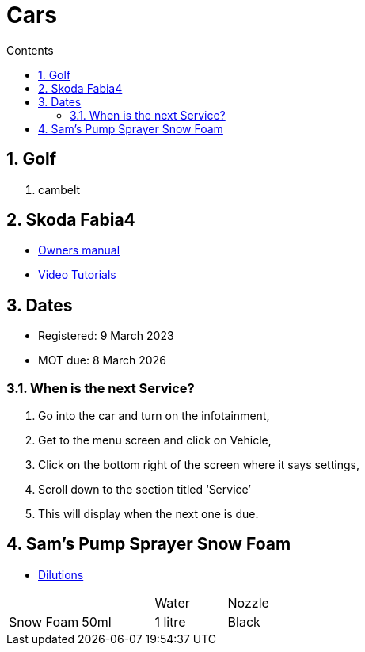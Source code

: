 :toc: left
:toclevels: 5
:toc-title: Contents
:sectnums:
:sectnumlevels: 7

// :stylesheet: gv.css
:imagesdir: ../images

= Cars

== Golf
1. cambelt


== Skoda Fabia4

* link:https://go.skoda.eu/owners-manuals[Owners manual]
* link:https://go.skoda.eu/video-manuals-fabia4[Video Tutorials]

== Dates
* Registered: 9 March 2023
* MOT due: 8 March 2026

=== When is the next Service?
1. Go into the car and turn on the infotainment,
1. Get to the menu screen and click on Vehicle,
1. Click on the bottom right of the screen where it says settings,
1. Scroll down to the section titled ‘Service’
1. This will display when the next one is due.


== Sam's Pump Sprayer Snow Foam

* link:https://www.samsdetailing.co.uk/collections/snow-foam-lances/products/pump-sprayer#dilutions[Dilutions]

	
 

|====
| | | Water | Nozzle
| Snow Foam | 50ml | 1 litre | Black
|
Ceramic Foam

50ml

400ml 

Black

Wheel & Tyre Cleaner

Ready For Use

N/A

Black or white

Wheel Soap

Ready For Use

N/A

Black

Ceramic Boost

Ready For Use

N/A

White

Iron Reactor

Ready For Use

N/A

White

Exterior Detailer

Ready For Use

N/A

White
|====
